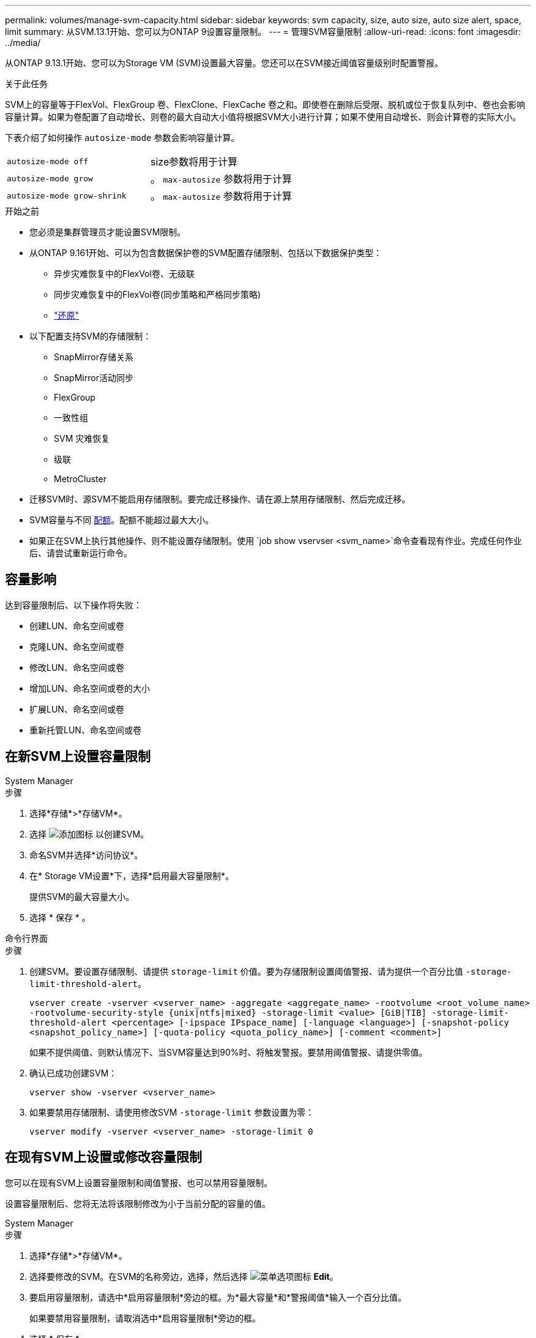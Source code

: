 ---
permalink: volumes/manage-svm-capacity.html 
sidebar: sidebar 
keywords: svm capacity, size, auto size, auto size alert, space, limit 
summary: 从SVM.13.1开始、您可以为ONTAP 9设置容量限制。 
---
= 管理SVM容量限制
:allow-uri-read: 
:icons: font
:imagesdir: ../media/


[role="lead"]
从ONTAP 9.13.1开始、您可以为Storage VM (SVM)设置最大容量。您还可以在SVM接近阈值容量级别时配置警报。

.关于此任务
SVM上的容量等于FlexVol、FlexGroup 卷、FlexClone、FlexCache 卷之和。即使卷在删除后受限、脱机或位于恢复队列中、卷也会影响容量计算。如果为卷配置了自动增长、则卷的最大自动大小值将根据SVM大小进行计算；如果不使用自动增长、则会计算卷的实际大小。

下表介绍了如何操作 `autosize-mode` 参数会影响容量计算。

|===


| `autosize-mode off` | size参数将用于计算 


| `autosize-mode grow` | 。 `max-autosize` 参数将用于计算 


| `autosize-mode grow-shrink` | 。 `max-autosize` 参数将用于计算 
|===
.开始之前
* 您必须是集群管理员才能设置SVM限制。
* 从ONTAP 9.161开始、可以为包含数据保护卷的SVM配置存储限制、包括以下数据保护类型：
+
** 异步灾难恢复中的FlexVol卷、无级联
** 同步灾难恢复中的FlexVol卷(同步策略和严格同步策略)
** link:../data-protection/restore-volume-snapvault-backup-task.html["还原"]


* 以下配置支持SVM的存储限制：
+
** SnapMirror存储关系
** SnapMirror活动同步
** FlexGroup
** 一致性组
** SVM 灾难恢复
** 级联
** MetroCluster


* 迁移SVM时、源SVM不能启用存储限制。要完成迁移操作、请在源上禁用存储限制、然后完成迁移。
* SVM容量与不同 xref:../volumes/quotas-concept.html[配额]。配额不能超过最大大小。
* 如果正在SVM上执行其他操作、则不能设置存储限制。使用 `job show vservser <svm_name>`命令查看现有作业。完成任何作业后、请尝试重新运行命令。




== 容量影响

达到容量限制后、以下操作将失败：

* 创建LUN、命名空间或卷
* 克隆LUN、命名空间或卷
* 修改LUN、命名空间或卷
* 增加LUN、命名空间或卷的大小
* 扩展LUN、命名空间或卷
* 重新托管LUN、命名空间或卷




== 在新SVM上设置容量限制

[role="tabbed-block"]
====
.System Manager
--
.步骤
. 选择*存储*>*存储VM*。
. 选择 image:icon_add_blue_bg.gif["添加图标"] 以创建SVM。
. 命名SVM并选择*访问协议*。
. 在* Storage VM设置*下，选择*启用最大容量限制*。
+
提供SVM的最大容量大小。

. 选择 * 保存 * 。


--
.命令行界面
--
.步骤
. 创建SVM。要设置存储限制、请提供 `storage-limit` 价值。要为存储限制设置阈值警报、请为提供一个百分比值 `-storage-limit-threshold-alert`。
+
`vserver create -vserver <vserver_name> -aggregate <aggregate_name> -rootvolume <root_volume_name> -rootvolume-security-style {unix|ntfs|mixed} -storage-limit <value> [GiB|TIB] -storage-limit-threshold-alert <percentage> [-ipspace IPspace_name] [-language <language>] [-snapshot-policy <snapshot_policy_name>] [-quota-policy <quota_policy_name>] [-comment <comment>]`

+
如果不提供阈值、则默认情况下、当SVM容量达到90%时、将触发警报。要禁用阈值警报、请提供零值。

. 确认已成功创建SVM：
+
`vserver show -vserver <vserver_name>`

. 如果要禁用存储限制、请使用修改SVM `-storage-limit` 参数设置为零：
+
`vserver modify -vserver <vserver_name> -storage-limit 0`



--
====


== 在现有SVM上设置或修改容量限制

您可以在现有SVM上设置容量限制和阈值警报、也可以禁用容量限制。

设置容量限制后、您将无法将该限制修改为小于当前分配的容量的值。

[role="tabbed-block"]
====
.System Manager
--
.步骤
. 选择*存储*>*存储VM*。
. 选择要修改的SVM。在SVM的名称旁边，选择，然后选择 image:icon_kabob.gif["菜单选项图标"] *Edit*。
. 要启用容量限制，请选中*启用容量限制*旁边的框。为*最大容量*和*警报阈值*输入一个百分比值。
+
如果要禁用容量限制，请取消选中*启用容量限制*旁边的框。

. 选择 * 保存 * 。


--
.命令行界面
--
.步骤
. 在托管SVM的集群上、问题描述 the `vserver modify` 命令：为提供一个数值 `-storage-limit` 和的百分比值 `-storage-limit-threshold-alert`。
+
`vserver modify -vserver <vserver_name> -storage-limit <value> [GiB|TIB] -storage-limit-threshold-alert <percentage>`

+
如果不提供阈值、则会显示容量为90%的默认警报。要禁用阈值警报、请提供零值。

. 如果要禁用存储限制、请使用修改SVM `-storage-limit` 设置为零：
+
`vserver modify -vserver <vserver_name> -storage-limit 0`



--
====


== 达到容量限制

当达到最大容量或警报阈值时、您可以查看 `vserver.storage.threshold` EMS消息或使用System Manager中的*洞察力*页面了解可能的操作。可能的解决方法包括：

* 编辑SVM最大容量限制
* 清除卷恢复队列以释放空间
* 删除快照以为卷提供空间


.追加信息
* xref:../concepts/capacity-measurements-in-sm-concept.adoc[System Manager 中的容量测量]
* xref:../task_admin_monitor_capacity_in_sm.html[在 System Manager 中监控容量]

